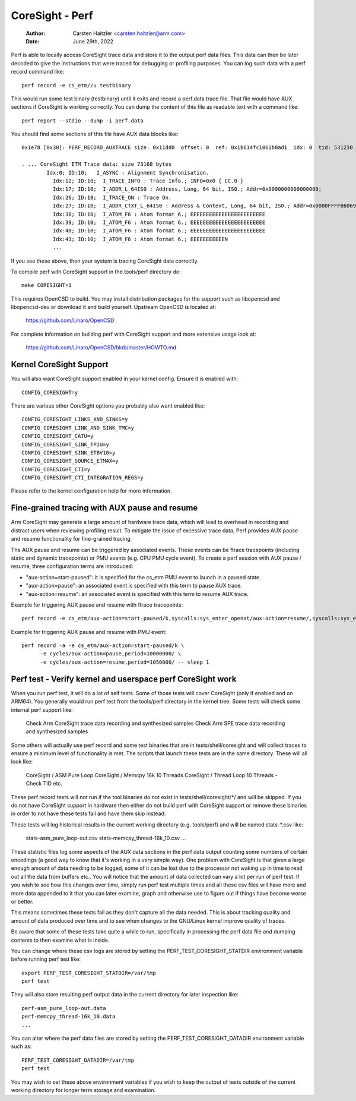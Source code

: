 .. SPDX-License-Identifier: GPL-2.0

================
CoreSight - Perf
================

    :Author:   Carsten Haitzler <carsten.haitzler@arm.com>
    :Date:     June 29th, 2022

Perf is able to locally access CoreSight trace data and store it to the
output perf data files. This data can then be later decoded to give the
instructions that were traced for debugging or profiling purposes. You
can log such data with a perf record command like::

   perf record -e cs_etm//u testbinary

This would run some test binary (testbinary) until it exits and record
a perf.data trace file. That file would have AUX sections if CoreSight
is working correctly. You can dump the content of this file as
readable text with a command like::

   perf report --stdio --dump -i perf.data

You should find some sections of this file have AUX data blocks like::

   0x1e78 [0x30]: PERF_RECORD_AUXTRACE size: 0x11dd0  offset: 0  ref: 0x1b614fc1061b0ad1  idx: 0  tid: 531230  cpu: -1

   . ... CoreSight ETM Trace data: size 73168 bytes
           Idx:0; ID:10;   I_ASYNC : Alignment Synchronisation.
             Idx:12; ID:10;  I_TRACE_INFO : Trace Info.; INFO=0x0 { CC.0 }
             Idx:17; ID:10;  I_ADDR_L_64IS0 : Address, Long, 64 bit, IS0.; Addr=0x0000000000000000;
             Idx:26; ID:10;  I_TRACE_ON : Trace On.
             Idx:27; ID:10;  I_ADDR_CTXT_L_64IS0 : Address & Context, Long, 64 bit, IS0.; Addr=0x0000FFFFB6069140; Ctxt: AArch64,EL0, NS;
             Idx:38; ID:10;  I_ATOM_F6 : Atom format 6.; EEEEEEEEEEEEEEEEEEEEEEEE
             Idx:39; ID:10;  I_ATOM_F6 : Atom format 6.; EEEEEEEEEEEEEEEEEEEEEEEE
             Idx:40; ID:10;  I_ATOM_F6 : Atom format 6.; EEEEEEEEEEEEEEEEEEEEEEEE
             Idx:41; ID:10;  I_ATOM_F6 : Atom format 6.; EEEEEEEEEEEN
             ...

If you see these above, then your system is tracing CoreSight data
correctly.

To compile perf with CoreSight support in the tools/perf directory do::

    make CORESIGHT=1

This requires OpenCSD to build. You may install distribution packages
for the support such as libopencsd and libopencsd-dev or download it
and build yourself. Upstream OpenCSD is located at:

  https://github.com/Linaro/OpenCSD

For complete information on building perf with CoreSight support and
more extensive usage look at:

  https://github.com/Linaro/OpenCSD/blob/master/HOWTO.md


Kernel CoreSight Support
------------------------

You will also want CoreSight support enabled in your kernel config.
Ensure it is enabled with::

   CONFIG_CORESIGHT=y

There are various other CoreSight options you probably also want
enabled like::

   CONFIG_CORESIGHT_LINKS_AND_SINKS=y
   CONFIG_CORESIGHT_LINK_AND_SINK_TMC=y
   CONFIG_CORESIGHT_CATU=y
   CONFIG_CORESIGHT_SINK_TPIU=y
   CONFIG_CORESIGHT_SINK_ETBV10=y
   CONFIG_CORESIGHT_SOURCE_ETM4X=y
   CONFIG_CORESIGHT_CTI=y
   CONFIG_CORESIGHT_CTI_INTEGRATION_REGS=y

Please refer to the kernel configuration help for more information.

Fine-grained tracing with AUX pause and resume
----------------------------------------------

Arm CoreSight may generate a large amount of hardware trace data, which
will lead to overhead in recording and distract users when reviewing
profiling result. To mitigate the issue of excessive trace data, Perf
provides AUX pause and resume functionality for fine-grained tracing.

The AUX pause and resume can be triggered by associated events. These
events can be ftrace tracepoints (including static and dynamic
tracepoints) or PMU events (e.g. CPU PMU cycle event). To create a perf
session with AUX pause / resume, three configuration terms are
introduced:

- "aux-action=start-paused": it is specified for the cs_etm PMU event to
  launch in a paused state.
- "aux-action=pause": an associated event is specified with this term
  to pause AUX trace.
- "aux-action=resume": an associated event is specified with this term
  to resume AUX trace.

Example for triggering AUX pause and resume with ftrace tracepoints::

  perf record -e cs_etm/aux-action=start-paused/k,syscalls:sys_enter_openat/aux-action=resume/,syscalls:sys_exit_openat/aux-action=pause/ ls

Example for triggering AUX pause and resume with PMU event::

  perf record -a -e cs_etm/aux-action=start-paused/k \
        -e cycles/aux-action=pause,period=10000000/ \
        -e cycles/aux-action=resume,period=1050000/ -- sleep 1

Perf test - Verify kernel and userspace perf CoreSight work
-----------------------------------------------------------

When you run perf test, it will do a lot of self tests. Some of those
tests will cover CoreSight (only if enabled and on ARM64). You
generally would run perf test from the tools/perf directory in the
kernel tree. Some tests will check some internal perf support like:

   Check Arm CoreSight trace data recording and synthesized samples
   Check Arm SPE trace data recording and synthesized samples

Some others will actually use perf record and some test binaries that
are in tests/shell/coresight and will collect traces to ensure a
minimum level of functionality is met. The scripts that launch these
tests are in the same directory. These will all look like:

   CoreSight / ASM Pure Loop
   CoreSight / Memcpy 16k 10 Threads
   CoreSight / Thread Loop 10 Threads - Check TID
   etc.

These perf record tests will not run if the tool binaries do not exist
in tests/shell/coresight/\*/ and will be skipped. If you do not have
CoreSight support in hardware then either do not build perf with
CoreSight support or remove these binaries in order to not have these
tests fail and have them skip instead.

These tests will log historical results in the current working
directory (e.g. tools/perf) and will be named stats-\*.csv like:

   stats-asm_pure_loop-out.csv
   stats-memcpy_thread-16k_10.csv
   ...

These statistic files log some aspects of the AUX data sections in
the perf data output counting some numbers of certain encodings (a
good way to know that it's working in a very simple way). One problem
with CoreSight is that given a large enough amount of data needing to
be logged, some of it can be lost due to the processor not waking up
in time to read out all the data from buffers etc.. You will notice
that the amount of data collected can vary a lot per run of perf test.
If you wish to see how this changes over time, simply run perf test
multiple times and all these csv files will have more and more data
appended to it that you can later examine, graph and otherwise use to
figure out if things have become worse or better.

This means sometimes these tests fail as they don't capture all the
data needed. This is about tracking quality and amount of data
produced over time and to see when changes to the GNU/Linux kernel improve
quality of traces.

Be aware that some of these tests take quite a while to run, specifically
in processing the perf data file and dumping contents to then examine what
is inside.

You can change where these csv logs are stored by setting the
PERF_TEST_CORESIGHT_STATDIR environment variable before running perf
test like::

   export PERF_TEST_CORESIGHT_STATDIR=/var/tmp
   perf test

They will also store resulting perf output data in the current
directory for later inspection like::

   perf-asm_pure_loop-out.data
   perf-memcpy_thread-16k_10.data
   ...

You can alter where the perf data files are stored by setting the
PERF_TEST_CORESIGHT_DATADIR environment variable such as::

   PERF_TEST_CORESIGHT_DATADIR=/var/tmp
   perf test

You may wish to set these above environment variables if you wish to
keep the output of tests outside of the current working directory for
longer term storage and examination.
